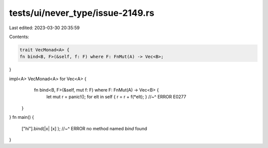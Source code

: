 tests/ui/never_type/issue-2149.rs
=================================

Last edited: 2023-03-30 20:35:59

Contents:

.. code-block:: rs

    trait VecMonad<A> {
    fn bind<B, F>(&self, f: F) where F: FnMut(A) -> Vec<B>;
}

impl<A> VecMonad<A> for Vec<A> {
    fn bind<B, F>(&self, mut f: F) where F: FnMut(A) -> Vec<B> {
        let mut r = panic!();
        for elt in self { r = r + f(*elt); }
        //~^ ERROR E0277
   }
}
fn main() {
    ["hi"].bind(|x| [x] );
    //~^ ERROR no method named `bind` found
}


